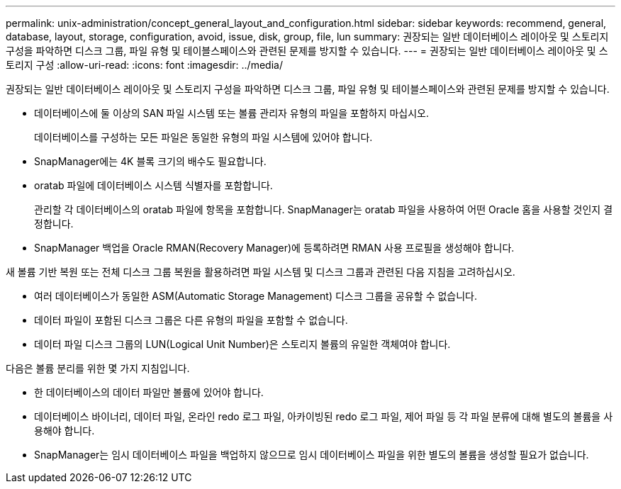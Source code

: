 ---
permalink: unix-administration/concept_general_layout_and_configuration.html 
sidebar: sidebar 
keywords: recommend, general, database, layout, storage, configuration, avoid, issue, disk, group, file, lun 
summary: 권장되는 일반 데이터베이스 레이아웃 및 스토리지 구성을 파악하면 디스크 그룹, 파일 유형 및 테이블스페이스와 관련된 문제를 방지할 수 있습니다. 
---
= 권장되는 일반 데이터베이스 레이아웃 및 스토리지 구성
:allow-uri-read: 
:icons: font
:imagesdir: ../media/


[role="lead"]
권장되는 일반 데이터베이스 레이아웃 및 스토리지 구성을 파악하면 디스크 그룹, 파일 유형 및 테이블스페이스와 관련된 문제를 방지할 수 있습니다.

* 데이터베이스에 둘 이상의 SAN 파일 시스템 또는 볼륨 관리자 유형의 파일을 포함하지 마십시오.
+
데이터베이스를 구성하는 모든 파일은 동일한 유형의 파일 시스템에 있어야 합니다.

* SnapManager에는 4K 블록 크기의 배수도 필요합니다.
* oratab 파일에 데이터베이스 시스템 식별자를 포함합니다.
+
관리할 각 데이터베이스의 oratab 파일에 항목을 포함합니다. SnapManager는 oratab 파일을 사용하여 어떤 Oracle 홈을 사용할 것인지 결정합니다.

* SnapManager 백업을 Oracle RMAN(Recovery Manager)에 등록하려면 RMAN 사용 프로필을 생성해야 합니다.


새 볼륨 기반 복원 또는 전체 디스크 그룹 복원을 활용하려면 파일 시스템 및 디스크 그룹과 관련된 다음 지침을 고려하십시오.

* 여러 데이터베이스가 동일한 ASM(Automatic Storage Management) 디스크 그룹을 공유할 수 없습니다.
* 데이터 파일이 포함된 디스크 그룹은 다른 유형의 파일을 포함할 수 없습니다.
* 데이터 파일 디스크 그룹의 LUN(Logical Unit Number)은 스토리지 볼륨의 유일한 객체여야 합니다.


다음은 볼륨 분리를 위한 몇 가지 지침입니다.

* 한 데이터베이스의 데이터 파일만 볼륨에 있어야 합니다.
* 데이터베이스 바이너리, 데이터 파일, 온라인 redo 로그 파일, 아카이빙된 redo 로그 파일, 제어 파일 등 각 파일 분류에 대해 별도의 볼륨을 사용해야 합니다.
* SnapManager는 임시 데이터베이스 파일을 백업하지 않으므로 임시 데이터베이스 파일을 위한 별도의 볼륨을 생성할 필요가 없습니다.

